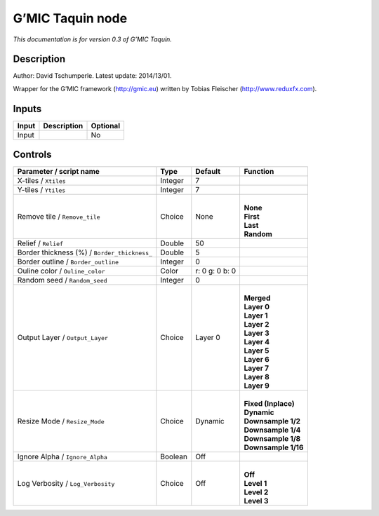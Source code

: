 .. _eu.gmic.Taquin:

G’MIC Taquin node
=================

*This documentation is for version 0.3 of G’MIC Taquin.*

Description
-----------

Author: David Tschumperle. Latest update: 2014/13/01.

Wrapper for the G’MIC framework (http://gmic.eu) written by Tobias Fleischer (http://www.reduxfx.com).

Inputs
------

+-------+-------------+----------+
| Input | Description | Optional |
+=======+=============+==========+
| Input |             | No       |
+-------+-------------+----------+

Controls
--------

.. tabularcolumns:: |>{\raggedright}p{0.2\columnwidth}|>{\raggedright}p{0.06\columnwidth}|>{\raggedright}p{0.07\columnwidth}|p{0.63\columnwidth}|

.. cssclass:: longtable

+----------------------------------------------+---------+----------------+-----------------------+
| Parameter / script name                      | Type    | Default        | Function              |
+==============================================+=========+================+=======================+
| X-tiles / ``Xtiles``                         | Integer | 7              |                       |
+----------------------------------------------+---------+----------------+-----------------------+
| Y-tiles / ``Ytiles``                         | Integer | 7              |                       |
+----------------------------------------------+---------+----------------+-----------------------+
| Remove tile / ``Remove_tile``                | Choice  | None           | |                     |
|                                              |         |                | | **None**            |
|                                              |         |                | | **First**           |
|                                              |         |                | | **Last**            |
|                                              |         |                | | **Random**          |
+----------------------------------------------+---------+----------------+-----------------------+
| Relief / ``Relief``                          | Double  | 50             |                       |
+----------------------------------------------+---------+----------------+-----------------------+
| Border thickness (%) / ``Border_thickness_`` | Double  | 5              |                       |
+----------------------------------------------+---------+----------------+-----------------------+
| Border outline / ``Border_outline``          | Integer | 0              |                       |
+----------------------------------------------+---------+----------------+-----------------------+
| Ouline color / ``Ouline_color``              | Color   | r: 0 g: 0 b: 0 |                       |
+----------------------------------------------+---------+----------------+-----------------------+
| Random seed / ``Random_seed``                | Integer | 0              |                       |
+----------------------------------------------+---------+----------------+-----------------------+
| Output Layer / ``Output_Layer``              | Choice  | Layer 0        | |                     |
|                                              |         |                | | **Merged**          |
|                                              |         |                | | **Layer 0**         |
|                                              |         |                | | **Layer 1**         |
|                                              |         |                | | **Layer 2**         |
|                                              |         |                | | **Layer 3**         |
|                                              |         |                | | **Layer 4**         |
|                                              |         |                | | **Layer 5**         |
|                                              |         |                | | **Layer 6**         |
|                                              |         |                | | **Layer 7**         |
|                                              |         |                | | **Layer 8**         |
|                                              |         |                | | **Layer 9**         |
+----------------------------------------------+---------+----------------+-----------------------+
| Resize Mode / ``Resize_Mode``                | Choice  | Dynamic        | |                     |
|                                              |         |                | | **Fixed (Inplace)** |
|                                              |         |                | | **Dynamic**         |
|                                              |         |                | | **Downsample 1/2**  |
|                                              |         |                | | **Downsample 1/4**  |
|                                              |         |                | | **Downsample 1/8**  |
|                                              |         |                | | **Downsample 1/16** |
+----------------------------------------------+---------+----------------+-----------------------+
| Ignore Alpha / ``Ignore_Alpha``              | Boolean | Off            |                       |
+----------------------------------------------+---------+----------------+-----------------------+
| Log Verbosity / ``Log_Verbosity``            | Choice  | Off            | |                     |
|                                              |         |                | | **Off**             |
|                                              |         |                | | **Level 1**         |
|                                              |         |                | | **Level 2**         |
|                                              |         |                | | **Level 3**         |
+----------------------------------------------+---------+----------------+-----------------------+
